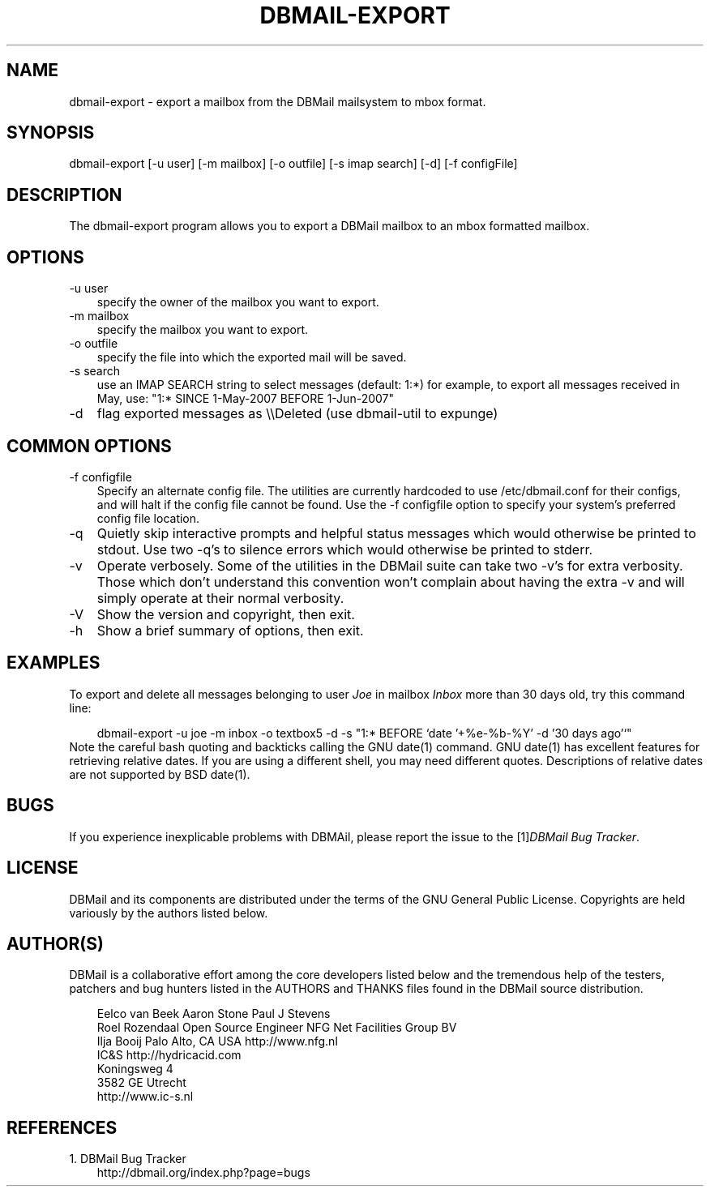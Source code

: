 .\"     Title: dbmail\-export
.\"    Author: 
.\" Generator: DocBook XSL Stylesheets v1.70.1 <http://docbook.sf.net/>
.\"      Date: 06/24/2007
.\"    Manual: 
.\"    Source: 
.\"
.TH "DBMAIL\-EXPORT" "8" "06/24/2007" "" ""
.\" disable hyphenation
.nh
.\" disable justification (adjust text to left margin only)
.ad l
.SH "NAME"
dbmail\-export \- export a mailbox from the DBMail mailsystem to mbox format.
.SH "SYNOPSIS"
dbmail\-export [\-u user] [\-m mailbox] [\-o outfile] [\-s imap search] [\-d] [\-f configFile]
.SH "DESCRIPTION"
The dbmail\-export program allows you to export a DBMail mailbox to an mbox formatted mailbox.
.SH "OPTIONS"
.TP 3n
\-u user
specify the owner of the mailbox you want to export.
.TP 3n
\-m mailbox
specify the mailbox you want to export.
.TP 3n
\-o outfile
specify the file into which the exported mail will be saved.
.TP 3n
\-s search
use an IMAP SEARCH string to select messages (default: 1:*) for example, to export all messages received in May, use: "1:* SINCE 1\-May\-2007 BEFORE 1\-Jun\-2007"
.TP 3n
\-d
flag exported messages as \\\\Deleted (use dbmail\-util to expunge)
.SH "COMMON OPTIONS"
.TP 3n
\-f configfile
Specify an alternate config file. The utilities are currently hardcoded to use /etc/dbmail.conf for their configs, and will halt if the config file cannot be found. Use the \-f configfile option to specify your system's preferred config file location.
.TP 3n
\-q
Quietly skip interactive prompts and helpful status messages which would otherwise be printed to stdout. Use two \-q's to silence errors which would otherwise be printed to stderr.
.TP 3n
\-v
Operate verbosely. Some of the utilities in the DBMail suite can take two \-v's for extra verbosity. Those which don't understand this convention won't complain about having the extra \-v and will simply operate at their normal verbosity.
.TP 3n
\-V
Show the version and copyright, then exit.
.TP 3n
\-h
Show a brief summary of options, then exit.
.SH "EXAMPLES"
To export and delete all messages belonging to user \fIJoe\fR in mailbox \fIInbox\fR more than 30 days old, try this command line:
.sp
.RS 3n
.nf
dbmail\-export \-u joe \-m inbox \-o textbox5 \-d \-s "1:* BEFORE `date '+%e\-%b\-%Y' \-d '30 days ago'`"
.fi
.RE
Note the careful bash quoting and backticks calling the GNU date(1) command. GNU date(1) has excellent features for retrieving relative dates. If you are using a different shell, you may need different quotes. Descriptions of relative dates are not supported by BSD date(1).
.SH "BUGS"
If you experience inexplicable problems with DBMAil, please report the issue to the [1]\&\fIDBMail Bug Tracker\fR.
.SH "LICENSE"
DBMail and its components are distributed under the terms of the GNU General Public License. Copyrights are held variously by the authors listed below.
.SH "AUTHOR(S)"
DBMail is a collaborative effort among the core developers listed below and the tremendous help of the testers, patchers and bug hunters listed in the AUTHORS and THANKS files found in the DBMail source distribution.
.sp
.RS 3n
.nf
Eelco van Beek      Aaron Stone            Paul J Stevens
Roel Rozendaal      Open Source Engineer   NFG Net Facilities Group BV
Ilja Booij          Palo Alto, CA USA      http://www.nfg.nl
IC&S                http://hydricacid.com
Koningsweg 4
3582 GE Utrecht
http://www.ic\-s.nl
.fi
.RE
.SH "REFERENCES"
.TP 3
1.\ DBMail Bug Tracker
\%http://dbmail.org/index.php?page=bugs
